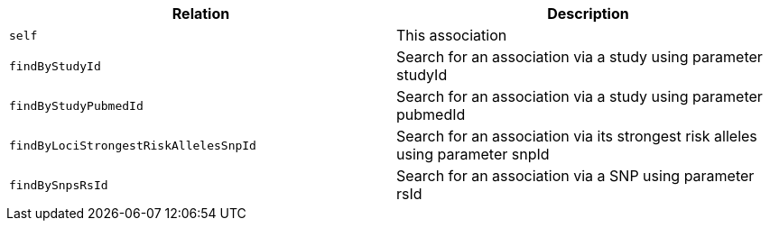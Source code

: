 |===
|Relation|Description

|`self`
|This association

|`findByStudyId`
|Search for an association via a study using parameter studyId

|`findByStudyPubmedId`
|Search for an association via a study using parameter pubmedId

|`findByLociStrongestRiskAllelesSnpId`
|Search for an association via its strongest risk alleles using parameter snpId

|`findBySnpsRsId`
|Search for an association via a SNP using parameter rsId

|===